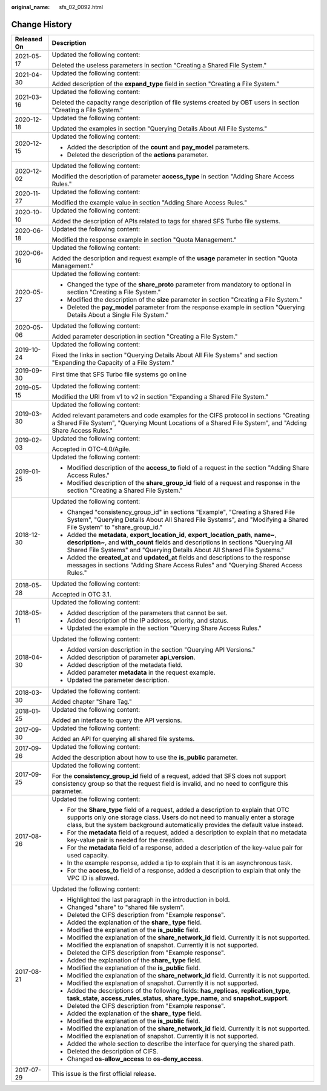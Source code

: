 :original_name: sfs_02_0092.html

.. _sfs_02_0092:

Change History
==============

+-----------------------------------+-----------------------------------------------------------------------------------------------------------------------------------------------------------------------------------------------------------------------------------------------------------+
| Released On                       | Description                                                                                                                                                                                                                                               |
+===================================+===========================================================================================================================================================================================================================================================+
| 2021-05-17                        | Updated the following content:                                                                                                                                                                                                                            |
|                                   |                                                                                                                                                                                                                                                           |
|                                   | Deleted the useless parameters in section "Creating a Shared File System."                                                                                                                                                                                |
+-----------------------------------+-----------------------------------------------------------------------------------------------------------------------------------------------------------------------------------------------------------------------------------------------------------+
| 2021-04-30                        | Updated the following content:                                                                                                                                                                                                                            |
|                                   |                                                                                                                                                                                                                                                           |
|                                   | Added description of the **expand_type** field in section "Creating a File System."                                                                                                                                                                       |
+-----------------------------------+-----------------------------------------------------------------------------------------------------------------------------------------------------------------------------------------------------------------------------------------------------------+
| 2021-03-16                        | Updated the following content:                                                                                                                                                                                                                            |
|                                   |                                                                                                                                                                                                                                                           |
|                                   | Deleted the capacity range description of file systems created by OBT users in section "Creating a File System."                                                                                                                                          |
+-----------------------------------+-----------------------------------------------------------------------------------------------------------------------------------------------------------------------------------------------------------------------------------------------------------+
| 2020-12-18                        | Updated the following content:                                                                                                                                                                                                                            |
|                                   |                                                                                                                                                                                                                                                           |
|                                   | Updated the examples in section "Querying Details About All File Systems."                                                                                                                                                                                |
+-----------------------------------+-----------------------------------------------------------------------------------------------------------------------------------------------------------------------------------------------------------------------------------------------------------+
| 2020-12-15                        | Updated the following content:                                                                                                                                                                                                                            |
|                                   |                                                                                                                                                                                                                                                           |
|                                   | -  Added the description of the **count** and **pay_model** parameters.                                                                                                                                                                                   |
|                                   | -  Deleted the description of the **actions** parameter.                                                                                                                                                                                                  |
+-----------------------------------+-----------------------------------------------------------------------------------------------------------------------------------------------------------------------------------------------------------------------------------------------------------+
| 2020-12-02                        | Updated the following content:                                                                                                                                                                                                                            |
|                                   |                                                                                                                                                                                                                                                           |
|                                   | Modified the description of parameter **access_type** in section "Adding Share Access Rules."                                                                                                                                                             |
+-----------------------------------+-----------------------------------------------------------------------------------------------------------------------------------------------------------------------------------------------------------------------------------------------------------+
| 2020-11-27                        | Updated the following content:                                                                                                                                                                                                                            |
|                                   |                                                                                                                                                                                                                                                           |
|                                   | Modified the example value in section "Adding Share Access Rules."                                                                                                                                                                                        |
+-----------------------------------+-----------------------------------------------------------------------------------------------------------------------------------------------------------------------------------------------------------------------------------------------------------+
| 2020-10-10                        | Updated the following content:                                                                                                                                                                                                                            |
|                                   |                                                                                                                                                                                                                                                           |
|                                   | Added the description of APIs related to tags for shared SFS Turbo file systems.                                                                                                                                                                          |
+-----------------------------------+-----------------------------------------------------------------------------------------------------------------------------------------------------------------------------------------------------------------------------------------------------------+
| 2020-06-18                        | Updated the following content:                                                                                                                                                                                                                            |
|                                   |                                                                                                                                                                                                                                                           |
|                                   | Modified the response example in section "Quota Management."                                                                                                                                                                                              |
+-----------------------------------+-----------------------------------------------------------------------------------------------------------------------------------------------------------------------------------------------------------------------------------------------------------+
| 2020-06-16                        | Updated the following content:                                                                                                                                                                                                                            |
|                                   |                                                                                                                                                                                                                                                           |
|                                   | Added the description and request example of the **usage** parameter in section "Quota Management."                                                                                                                                                       |
+-----------------------------------+-----------------------------------------------------------------------------------------------------------------------------------------------------------------------------------------------------------------------------------------------------------+
| 2020-05-27                        | Updated the following content:                                                                                                                                                                                                                            |
|                                   |                                                                                                                                                                                                                                                           |
|                                   | -  Changed the type of the **share_proto** parameter from mandatory to optional in section "Creating a File System."                                                                                                                                      |
|                                   | -  Modified the description of the **size** parameter in section "Creating a File System."                                                                                                                                                                |
|                                   | -  Deleted the **pay_model** parameter from the response example in section "Querying Details About a Single File System."                                                                                                                                |
+-----------------------------------+-----------------------------------------------------------------------------------------------------------------------------------------------------------------------------------------------------------------------------------------------------------+
| 2020-05-06                        | Updated the following content:                                                                                                                                                                                                                            |
|                                   |                                                                                                                                                                                                                                                           |
|                                   | Added parameter description in section "Creating a File System."                                                                                                                                                                                          |
+-----------------------------------+-----------------------------------------------------------------------------------------------------------------------------------------------------------------------------------------------------------------------------------------------------------+
| 2019-10-24                        | Updated the following content:                                                                                                                                                                                                                            |
|                                   |                                                                                                                                                                                                                                                           |
|                                   | Fixed the links in section "Querying Details About All File Systems" and section "Expanding the Capacity of a File System."                                                                                                                               |
+-----------------------------------+-----------------------------------------------------------------------------------------------------------------------------------------------------------------------------------------------------------------------------------------------------------+
| 2019-09-30                        | First time that SFS Turbo file systems go online                                                                                                                                                                                                          |
+-----------------------------------+-----------------------------------------------------------------------------------------------------------------------------------------------------------------------------------------------------------------------------------------------------------+
| 2019-05-15                        | Updated the following content:                                                                                                                                                                                                                            |
|                                   |                                                                                                                                                                                                                                                           |
|                                   | Modified the URI from v1 to v2 in section "Expanding a Shared File System."                                                                                                                                                                               |
+-----------------------------------+-----------------------------------------------------------------------------------------------------------------------------------------------------------------------------------------------------------------------------------------------------------+
| 2019-03-30                        | Updated the following content:                                                                                                                                                                                                                            |
|                                   |                                                                                                                                                                                                                                                           |
|                                   | Added relevant parameters and code examples for the CIFS protocol in sections "Creating a Shared File System", "Querying Mount Locations of a Shared File System", and "Adding Share Access Rules."                                                       |
+-----------------------------------+-----------------------------------------------------------------------------------------------------------------------------------------------------------------------------------------------------------------------------------------------------------+
| 2019-02-03                        | Updated the following content:                                                                                                                                                                                                                            |
|                                   |                                                                                                                                                                                                                                                           |
|                                   | Accepted in OTC-4.0/Agile.                                                                                                                                                                                                                                |
+-----------------------------------+-----------------------------------------------------------------------------------------------------------------------------------------------------------------------------------------------------------------------------------------------------------+
| 2019-01-25                        | Updated the following content:                                                                                                                                                                                                                            |
|                                   |                                                                                                                                                                                                                                                           |
|                                   | -  Modified description of the **access_to** field of a request in the section "Adding Share Access Rules."                                                                                                                                               |
|                                   | -  Modified description of the **share_group_id** field of a request and response in the section "Creating a Shared File System."                                                                                                                         |
+-----------------------------------+-----------------------------------------------------------------------------------------------------------------------------------------------------------------------------------------------------------------------------------------------------------+
| 2018-12-30                        | Updated the following content:                                                                                                                                                                                                                            |
|                                   |                                                                                                                                                                                                                                                           |
|                                   | -  Changed "consistency_group_id" in sections "Example", "Creating a Shared File System", "Querying Details About All Shared File Systems", and "Modifying a Shared File System" to "share_group_id."                                                     |
|                                   | -  Added the **metadata**, **export_location_id**, **export_location_path**, **name~**, **description~**, and **with_count** fields and descriptions in sections "Querying All Shared File Systems" and "Querying Details About All Shared File Systems." |
|                                   | -  Added the **created_at** and **updated_at** fields and descriptions to the response messages in sections "Adding Share Access Rules" and "Querying Shared Access Rules."                                                                               |
+-----------------------------------+-----------------------------------------------------------------------------------------------------------------------------------------------------------------------------------------------------------------------------------------------------------+
| 2018-05-28                        | Updated the following content:                                                                                                                                                                                                                            |
|                                   |                                                                                                                                                                                                                                                           |
|                                   | Accepted in OTC 3.1.                                                                                                                                                                                                                                      |
+-----------------------------------+-----------------------------------------------------------------------------------------------------------------------------------------------------------------------------------------------------------------------------------------------------------+
| 2018-05-11                        | Updated the following content:                                                                                                                                                                                                                            |
|                                   |                                                                                                                                                                                                                                                           |
|                                   | -  Added description of the parameters that cannot be set.                                                                                                                                                                                                |
|                                   | -  Added description of the IP address, priority, and status.                                                                                                                                                                                             |
|                                   | -  Updated the example in the section "Querying Share Access Rules."                                                                                                                                                                                      |
+-----------------------------------+-----------------------------------------------------------------------------------------------------------------------------------------------------------------------------------------------------------------------------------------------------------+
| 2018-04-30                        | Updated the following content:                                                                                                                                                                                                                            |
|                                   |                                                                                                                                                                                                                                                           |
|                                   | -  Added version description in the section "Querying API Versions."                                                                                                                                                                                      |
|                                   | -  Added description of parameter **api_version**.                                                                                                                                                                                                        |
|                                   | -  Added description of the metadata field.                                                                                                                                                                                                               |
|                                   | -  Added parameter **metadata** in the request example.                                                                                                                                                                                                   |
|                                   | -  Updated the parameter description.                                                                                                                                                                                                                     |
+-----------------------------------+-----------------------------------------------------------------------------------------------------------------------------------------------------------------------------------------------------------------------------------------------------------+
| 2018-03-30                        | Updated the following content:                                                                                                                                                                                                                            |
|                                   |                                                                                                                                                                                                                                                           |
|                                   | Added chapter "Share Tag."                                                                                                                                                                                                                                |
+-----------------------------------+-----------------------------------------------------------------------------------------------------------------------------------------------------------------------------------------------------------------------------------------------------------+
| 2018-01-25                        | Updated the following content:                                                                                                                                                                                                                            |
|                                   |                                                                                                                                                                                                                                                           |
|                                   | Added an interface to query the API versions.                                                                                                                                                                                                             |
+-----------------------------------+-----------------------------------------------------------------------------------------------------------------------------------------------------------------------------------------------------------------------------------------------------------+
| 2017-09-30                        | Updated the following content:                                                                                                                                                                                                                            |
|                                   |                                                                                                                                                                                                                                                           |
|                                   | Added an API for querying all shared file systems.                                                                                                                                                                                                        |
+-----------------------------------+-----------------------------------------------------------------------------------------------------------------------------------------------------------------------------------------------------------------------------------------------------------+
| 2017-09-26                        | Updated the following content:                                                                                                                                                                                                                            |
|                                   |                                                                                                                                                                                                                                                           |
|                                   | Added the description about how to use the **is_public** parameter.                                                                                                                                                                                       |
+-----------------------------------+-----------------------------------------------------------------------------------------------------------------------------------------------------------------------------------------------------------------------------------------------------------+
| 2017-09-25                        | Updated the following content:                                                                                                                                                                                                                            |
|                                   |                                                                                                                                                                                                                                                           |
|                                   | For the **consistency_group_id** field of a request, added that SFS does not support consistency group so that the request field is invalid, and no need to configure this parameter.                                                                     |
+-----------------------------------+-----------------------------------------------------------------------------------------------------------------------------------------------------------------------------------------------------------------------------------------------------------+
| 2017-08-26                        | Updated the following content:                                                                                                                                                                                                                            |
|                                   |                                                                                                                                                                                                                                                           |
|                                   | -  For the **Share_type** field of a request, added a description to explain that OTC supports only one storage class. Users do not need to manually enter a storage class, but the system background automatically provides the default value instead.   |
|                                   | -  For the **metadata** field of a request, added a description to explain that no metadata key-value pair is needed for the creation.                                                                                                                    |
|                                   | -  For the **metadata** field of a response, added a description of the key-value pair for used capacity.                                                                                                                                                 |
|                                   | -  In the example response, added a tip to explain that it is an asynchronous task.                                                                                                                                                                       |
|                                   | -  For the **access_to** field of a response, added a description to explain that only the VPC ID is allowed.                                                                                                                                             |
+-----------------------------------+-----------------------------------------------------------------------------------------------------------------------------------------------------------------------------------------------------------------------------------------------------------+
| 2017-08-21                        | Updated the following content:                                                                                                                                                                                                                            |
|                                   |                                                                                                                                                                                                                                                           |
|                                   | -  Highlighted the last paragraph in the introduction in bold.                                                                                                                                                                                            |
|                                   | -  Changed "share" to "shared file system".                                                                                                                                                                                                               |
|                                   | -  Deleted the CIFS description from "Example response".                                                                                                                                                                                                  |
|                                   | -  Added the explanation of the **share\_ type** field.                                                                                                                                                                                                   |
|                                   | -  Modified the explanation of the **is_public** field.                                                                                                                                                                                                   |
|                                   | -  Modified the explanation of the **share_network_id** field. Currently it is not supported.                                                                                                                                                             |
|                                   | -  Modified the explanation of snapshot. Currently it is not supported.                                                                                                                                                                                   |
|                                   | -  Deleted the CIFS description from "Example response".                                                                                                                                                                                                  |
|                                   | -  Added the explanation of the **share\_ type** field.                                                                                                                                                                                                   |
|                                   | -  Modified the explanation of the **is_public** field.                                                                                                                                                                                                   |
|                                   | -  Modified the explanation of the **share_network_id** field. Currently it is not supported.                                                                                                                                                             |
|                                   | -  Modified the explanation of snapshot. Currently it is not supported.                                                                                                                                                                                   |
|                                   | -  Added the descriptions of the following fields: **has_replicas**, **replication_type**, **task_state**, **access_rules_status**, **share_type_name**, and **snapshot_support**.                                                                        |
|                                   | -  Deleted the CIFS description from "Example response".                                                                                                                                                                                                  |
|                                   | -  Added the explanation of the **share\_ type** field.                                                                                                                                                                                                   |
|                                   | -  Modified the explanation of the **is_public** field.                                                                                                                                                                                                   |
|                                   | -  Modified the explanation of the **share_network_id** field. Currently it is not supported.                                                                                                                                                             |
|                                   | -  Modified the explanation of snapshot. Currently it is not supported.                                                                                                                                                                                   |
|                                   | -  Added the whole section to describe the interface for querying the shared path.                                                                                                                                                                        |
|                                   | -  Deleted the description of CIFS.                                                                                                                                                                                                                       |
|                                   | -  Changed **os-allow_access** to **os-deny_access**.                                                                                                                                                                                                     |
+-----------------------------------+-----------------------------------------------------------------------------------------------------------------------------------------------------------------------------------------------------------------------------------------------------------+
| 2017-07-29                        | This issue is the first official release.                                                                                                                                                                                                                 |
+-----------------------------------+-----------------------------------------------------------------------------------------------------------------------------------------------------------------------------------------------------------------------------------------------------------+
